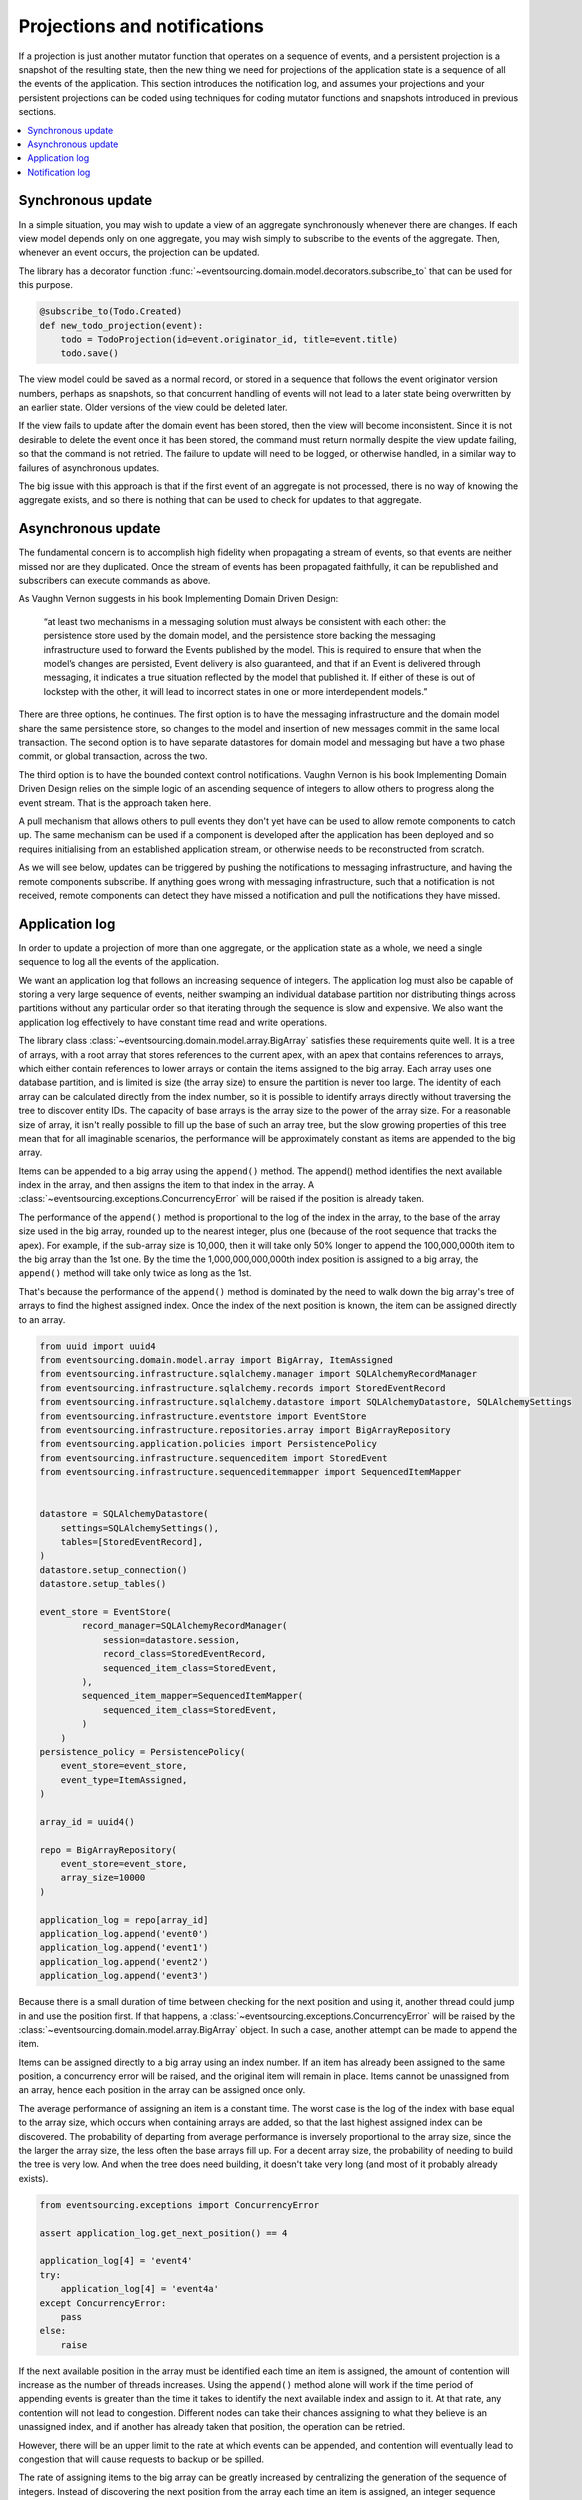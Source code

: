 =============================
Projections and notifications
=============================

If a projection is just another mutator function that operates on
a sequence of events, and a persistent projection is a snapshot of
the resulting state, then the new thing we need for projections
of the application state is a sequence of all the events
of the application. This section introduces the notification log,
and assumes your projections and your persistent projections
can be coded using techniques for coding mutator functions and
snapshots introduced in previous sections.

.. contents:: :local:


Synchronous update
------------------

In a simple situation, you may wish to update a view of
an aggregate synchronously whenever there are changes. If
each view model depends only on one aggregate, you may wish
simply to subscribe to the events of the aggregate. Then,
whenever an event occurs, the projection can be updated.

The library has a decorator function
:func:`~eventsourcing.domain.model.decorators.subscribe_to`
that can be used for this purpose.

.. code::

    @subscribe_to(Todo.Created)
    def new_todo_projection(event):
        todo = TodoProjection(id=event.originator_id, title=event.title)
        todo.save()


The view model could be saved as a normal record, or stored in
a sequence that follows the event originator version numbers, perhaps
as snapshots, so that concurrent handling of events will not lead to a
later state being overwritten by an earlier state. Older versions of
the view could be deleted later.

If the view fails to update after the domain event has been stored,
then the view will become inconsistent. Since it is not desirable
to delete the event once it has been stored, the command must return
normally despite the view update failing, so that the command
is not retried. The failure to update will need to be logged, or
otherwise handled, in a similar way to failures of asynchronous updates.

The big issue with this approach is that if the first
event of an aggregate is not processed, there is no way
of knowing the aggregate exists, and so there is nothing
that can be used to check for updates to that aggregate.


Asynchronous update
-------------------

The fundamental concern is to accomplish high fidelity when
propagating a stream of events, so that events are neither
missed nor are they duplicated. Once the stream of events
has been propagated faithfully, it can be republished and
subscribers can execute commands as above.

As Vaughn Vernon suggests
in his book Implementing Domain Driven Design:

    “at least two mechanisms in a messaging solution must always be consistent with each other: the persistence
    store used by the domain model, and the persistence store backing the messaging infrastructure used to forward
    the Events published by the model. This is required to ensure that when the model’s changes are persisted, Event
    delivery is also guaranteed, and that if an Event is delivered through messaging, it indicates a true situation
    reflected by the model that published it. If either of these is out of lockstep with the other, it will lead to
    incorrect states in one or more interdependent models.”


There are three options, he continues. The first option is to
have the messaging infrastructure and the domain model share
the same persistence store, so changes to the model and
insertion of new messages commit in the same local transaction.
The second option is to have separate datastores for domain
model and messaging but have a two phase commit, or global
transaction, across the two.

The third option is to have the bounded context
control notifications. Vaughn Vernon is his book
Implementing Domain Driven Design relies on the simple logic
of an ascending sequence of integers to allow others to progress
along the event stream. That is the approach taken here.

A pull mechanism that allows others to pull events they
don't yet have can be used to allow remote components to catch
up. The same mechanism can be used if a component is developed
after the application has been deployed and so requires initialising
from an established application stream, or otherwise needs to be
reconstructed from scratch.

As we will see below, updates can be triggered by pushing the notifications to
messaging infrastructure, and having the remote components subscribe.
If anything goes wrong with messaging infrastructure, such that a
notification is not received, remote components can detect
they have missed a notification and pull the notifications they have
missed.


Application log
---------------

In order to update a projection of more than one aggregate, or
the application state as a whole, we need a single sequence
to log all the events of the application.

We want an application log that follows an increasing sequence of integers.
The application log must also be capable of storing a very large sequence
of events, neither swamping an individual database partition nor distributing
things across partitions without any particular order so that iterating
through the sequence is slow and expensive. We also want the application
log effectively to have constant time read and write operations.

The library class
:class:`~eventsourcing.domain.model.array.BigArray` satisfies these
requirements quite well. It is a tree of arrays, with a root array
that stores references to the current apex, with an apex that contains
references to arrays, which either contain references to lower arrays
or contain the items assigned to the big array. Each array uses one database
partition, and is limited is size (the array size) to ensure the partition
is never too large. The identity of each array can be calculated directly
from the index number, so it is possible to identify arrays directly
without traversing the tree to discover entity IDs. The capacity of base
arrays is the array size to the power of the array size. For a reasonable
size of array, it isn't really possible to fill up the base of such an
array tree, but the slow growing properties of this tree mean that for
all imaginable scenarios, the performance will be approximately constant
as items are appended to the big array.

Items can be appended to a big array using the ``append()`` method.
The append() method identifies the next available index in the array,
and then assigns the item to that index in the array. A
:class:`~eventsourcing.exceptions.ConcurrencyError` will be raised if
the position is already taken.

The performance of the ``append()`` method is proportional to the log of the
index in the array, to the base of the array size used in the big array, rounded
up to the nearest integer, plus one (because of the root sequence that tracks
the apex). For example, if the sub-array size is 10,000, then it will take only 50%
longer to append the 100,000,000th item to the big array than the 1st one. By
the time the 1,000,000,000,000th index position is assigned to a big array, the
``append()`` method will take only twice as long as the 1st.

That's because the performance of the ``append()`` method is dominated by the
need to walk down the big array's tree of arrays to find the highest assigned
index. Once the index of the next position is known, the item can be assigned
directly to an array.

.. code:: python

    from uuid import uuid4
    from eventsourcing.domain.model.array import BigArray, ItemAssigned
    from eventsourcing.infrastructure.sqlalchemy.manager import SQLAlchemyRecordManager
    from eventsourcing.infrastructure.sqlalchemy.records import StoredEventRecord
    from eventsourcing.infrastructure.sqlalchemy.datastore import SQLAlchemyDatastore, SQLAlchemySettings
    from eventsourcing.infrastructure.eventstore import EventStore
    from eventsourcing.infrastructure.repositories.array import BigArrayRepository
    from eventsourcing.application.policies import PersistencePolicy
    from eventsourcing.infrastructure.sequenceditem import StoredEvent
    from eventsourcing.infrastructure.sequenceditemmapper import SequencedItemMapper


    datastore = SQLAlchemyDatastore(
        settings=SQLAlchemySettings(),
        tables=[StoredEventRecord],
    )
    datastore.setup_connection()
    datastore.setup_tables()

    event_store = EventStore(
            record_manager=SQLAlchemyRecordManager(
                session=datastore.session,
                record_class=StoredEventRecord,
                sequenced_item_class=StoredEvent,
            ),
            sequenced_item_mapper=SequencedItemMapper(
                sequenced_item_class=StoredEvent,
            )
        )
    persistence_policy = PersistencePolicy(
        event_store=event_store,
        event_type=ItemAssigned,
    )

    array_id = uuid4()

    repo = BigArrayRepository(
        event_store=event_store,
        array_size=10000
    )

    application_log = repo[array_id]
    application_log.append('event0')
    application_log.append('event1')
    application_log.append('event2')
    application_log.append('event3')


Because there is a small duration of time between checking for the next
position and using it, another thread could jump in and use the position
first. If that happens, a :class:`~eventsourcing.exceptions.ConcurrencyError`
will be raised by the :class:`~eventsourcing.domain.model.array.BigArray`
object. In such a case, another attempt can be made to append the item.

Items can be assigned directly to a big array using an index number. If
an item has already been assigned to the same position, a concurrency error
will be raised, and the original item will remain in place. Items cannot
be unassigned from an array, hence each position in the array can be
assigned once only.

The average performance of assigning an item is a constant time. The worst
case is the log of the index with base equal to the array size, which occurs
when containing arrays are added, so that the last highest assigned index can
be discovered. The probability of departing from average performance is
inversely proportional to the array size, since the the larger the array
size, the less often the base arrays fill up. For a decent array size,
the probability of needing to build the tree is very low. And when the tree
does need building, it doesn't take very long (and most of it probably already
exists).

.. code:: python

    from eventsourcing.exceptions import ConcurrencyError

    assert application_log.get_next_position() == 4

    application_log[4] = 'event4'
    try:
        application_log[4] = 'event4a'
    except ConcurrencyError:
        pass
    else:
        raise


If the next available position in the array must be identified
each time an item is assigned, the amount of contention will increase
as the number of threads increases. Using the ``append()`` method alone
will work if the time period of appending events is greater than the
time it takes to identify the next available index and assign to it.
At that rate, any contention will not lead to congestion. Different
nodes can take their chances assigning to what they believe is an
unassigned index, and if another has already taken that position,
the operation can be retried.

However, there will be an upper limit to the rate at which events can be
appended, and contention will eventually lead to congestion that will cause
requests to backup or be spilled.

The rate of assigning items to the big array can be greatly increased
by centralizing the generation of the sequence of integers. Instead of
discovering the next position from the array each time an item is assigned,
an integer sequence generator can be used to generate a contiguous sequence
of integers. This technique eliminates contention around assigning items to
the big array entirely. In consequence, the bandwidth of assigning to a big
array using an integer sequence generator is much greater than using the
``append()`` method.

If the application is executed in only one process, the number generator can
be a simple Python object. The library class
:class:`~eventsourcing.infrastructure.integersequencegenerators.base.SimpleIntegerSequenceGenerator`
generates a contiguous sequence of integers that can be shared across multiple
threads in the same process.

.. code:: python

    from eventsourcing.infrastructure.integersequencegenerators.base import SimpleIntegerSequenceGenerator

    integers = SimpleIntegerSequenceGenerator()
    generated = []
    for i in integers:
        if i >= 5:
            break
        generated.append(i)

    expected = list(range(5))
    assert generated == expected, (generated, expected)


If the application is deployed across many nodes, an external integer sequence
generator can be used. There are many possible solutions. The library class
:class:`~eventsourcing.infrastructure.integersequencegenerators.redisincr.RedisIncr`
uses Redis' INCR command to generate a contiguous sequence of integers
that can be shared be processes running on different nodes.

Using Redis doesn't necessarily create a single point of failure. Redundancy can be
obtained using clustered Redis. Although there aren't synchronous updates between
nodes, so that the INCR command may issue the same numbers more than once, these
numbers can only ever be used once. As failures are retried, the position will
eventually reach an unassigned index position. Arrangements can be made to set the
value from the highest assigned index. With care, the worst case will be an occasional
slight delay in storing events, caused by switching to a new Redis node and catching up
with the current index number. Please note, there is currently no code in the library
to update or resync the Redis key used in the Redis INCR integer sequence generator.

.. code:: python

    from eventsourcing.infrastructure.integersequencegenerators.redisincr import RedisIncr

    integers = RedisIncr()
    generated = []
    for i in integers:
        generated.append(i)
        if i >= 4:
            break

    expected = list(range(5))
    assert generated == expected, (generated, expected)


The integer sequence generator can be used when assigning items to the
application log.

.. code:: python

    application_log[next(integers)] = 'event5'
    application_log[next(integers)] = 'event6'

    assert application_log.get_next_position() == 7


Items can be read from the application log using an index or a slice.

The performance of reading an item at a given index is always constant time
with respect to the number of the index. The base array ID, and the index of
the item in the base array, can be calculated from the number of the index.

The performance of reading a slice of items is proportional to the
size of the slice. Consecutive items in a base array are stored consecutively
in the same database partition, and if the slice overlaps more than base
array, the iteration proceeds to the next partition.

.. code:: python

    assert application_log[0] == 'event0'
    assert list(application_log[5:7]) == ['event5', 'event6']


The application log can be written to by a persistence policy. References
to events can be assigned to the application log before the domain event is
written to the aggregate's own sequence, so that it isn't possible to store
an event in the aggregate's sequence that is not already in the application
log.

Commands that fail to write to the aggregate's sequence (due to an operation
error or concurrency error) after the event has been logged in the application log
should probably raise an exception, so that the command is seen to have failed
and so may be retried. This leaves an item in the notification log, but not a
domain event in the aggregate stream (a dangling reference, that may be satisfied later).
If the command failed due to an operational error, the same event maybe
published again, and so it would appear twice in the application log.
And so whilst events in the application log that aren't in the aggregate
sequence can perhaps be ignored by consumers of the application log, care
should be taken to deduplicate events.

If writing the event to its aggregate sequence is successful, then it is
possible to push a notification about the event to a message queue. Failing
to push the notification perhaps should not prevent the command returning
normally. Push notifications could also be generated by another process,
something that pulls from the application log, and pushes notifications
for events that have not already been sent.


Notification log
----------------

As described in Implementing Domain Driven Design, a notification log
is presented in linked sections. The "current section" is returned by
default, and contains the very latest notification and some of the
preceding notifications. There are also archived sections that
contain all the earlier notifications. When the current section is
full, it is considered to be an archived section that links to the new
current section.

Readers can navigate the linked sections from the current section backwards
until the archived section is reached that contains the last notification
seen by the client. If the client has not yet seen any notifications, it will
navigate back to the first section. Readers can then navigate forwards, revealing
all existing notifications that have not yet been seen.

The library class :class:`~eventsourcing.interface.notificationlog.NotificationLog`
encapsulates the application log and presents linked sections. The library class
:class:`~eventsourcing.interface.notificationlog.NotificationLogReader` is an iterator
that yields notifications. It navigates the sections of the notification log, and
maintains position so that it can continue when there are further notifications.
The position can be set directly with the ``seek()`` method. The position is set
indirectly when a slice is taken with a start index. The position is set to zero
when the reader is constructed.

The notification log uses a big array object. In this example, the big array
object is directly the application log above. It is possible to project the
application log into a custom notification log, perhaps to deduplicate domain
events, or to anonymise data, or to send messages to messaging infrastructure
with more stateful control.


.. code:: python

    from eventsourcing.interface.notificationlog import BigArrayNotificationLog, NotificationLogReader

    # Construct notification log.
    notification_log = BigArrayNotificationLog(application_log, section_size=10)

    # Get the "current "section from the notification log (numbering follows Vaughn Vernon's book)
    section = notification_log['current']
    assert section.section_id == '1,10'
    assert len(section.items) == 7, section.items
    assert section.previous_id == None
    assert section.next_id == None

    # Construct log reader.
    reader = NotificationLogReader(notification_log)

    # The position is zero by default.
    assert reader.position == 0

    # The position can be set directly.
    reader.seek(10)
    assert reader.position == 10

    # Reset the position.
    reader.seek(0)

    # Read all existing notifications.
    all_notifications = list(reader)
    assert all_notifications == ['event0', 'event1', 'event2', 'event3', 'event4', 'event5', 'event6']

    # Check the position has advanced.
    assert reader.position == 7

    # Read all subsequent notifications (should be none).
    subsequent_notifications = list(reader)
    assert subsequent_notifications == []

    # Assign more events to the application log.
    application_log[next(integers)] = 'event7'
    application_log[next(integers)] = 'event8'

    # Read all subsequent notifications (should be two).
    subsequent_notifications = list(reader)
    assert subsequent_notifications == ['event7', 'event8']

    # Check the position has advanced.
    assert reader.position == 9

    # Read all subsequent notifications (should be none).
    subsequent_notifications = list(reader)
    assert subsequent_notifications == []

    # Assign more events to the application log.
    application_log[next(integers)] = 'event9'
    application_log[next(integers)] = 'event10'
    application_log[next(integers)] = 'event11'

    # Read all subsequent notifications (should be two).
    subsequent_notifications = list(reader)
    assert subsequent_notifications == ['event9', 'event10', 'event11']

    # Check the position has advanced.
    assert reader.position == 12

    # Read all subsequent notifications (should be none).
    subsequent_notifications = list(reader)
    assert subsequent_notifications == []

    # Get the "current "section from the notification log (numbering follows Vaughn Vernon's book)
    section = notification_log['current']
    assert section.section_id == '11,20'
    assert section.previous_id == '1,10'
    assert section.next_id == None
    assert len(section.items) == 2, len(section.items)

    # Get the first section from the notification log (numbering follows Vaughn Vernon's book)
    section = notification_log['1,10']
    assert section.section_id == '1,10'
    assert section.previous_id == None
    assert section.next_id == '11,20'
    assert len(section.items) == 10, section.items


The RESTful API design in Implementing Domain Driven Design
suggests a good way to present the notification log, a way that
is simple and can scale using established HTTP technology.

The library function :func:`~eventsourcing.interface.notificationlog.present_section`
serializes sections from the notification log for use in a view.

.. code:: python

    import json

    from eventsourcing.interface.notificationlog import present_section

    content = present_section(notification_log, '1,10')

    expected = {
        "items": [
            "event0",
            "event1",
            "event2",
            "event3",
            "event4",
            "event5",
            "event6",
            "event7",
            "event8",
            "event9"
        ],
        "next_id": "11,20",
        "previous_id": None,
        "section_id": "1,10"
    }

    assert json.loads(content) == expected

A Web application view can pick out from the request path the notification
log ID and the section ID, and return an HTTP response with the JSON content
that results from calling :func:`~eventsourcing.interface.notificationlog.present_section`.

The library class :class:`~eventsourcing.interface.notificationlog.RemoteNotificationLog`
issues HTTP requests to a RESTful API that presents sections from the notification log.
It has the same interface as :class:`~eventsourcing.interface.notificationlog.NotificationLog`
and so can be used by :class:`~eventsourcing.interface.notificationlog.NotificationLogReader`
progressively to obtain unseen notifications.

.. Todo: Pulling from remote notification log.

.. Todo: Publishing and subscribing to remote notification log.

.. Todo: Deduplicating domain events in receiving context.
.. Events may appear twice in the notification log if there is
.. contention over the command that generates the logged event,
.. or if the event cannot be appended to the aggregate stream
.. for whatever reason and then the command is retried successfully.
.. So events need to be deduplicated. One approach is to have a
.. UUID5 namespace for received events, and use concurrency control
.. to make sure each event is acted on only once. That leads to the
.. question of when to insert the event, before or after it is
.. successfully applied to the context? If before, and the event
.. is not successfully applied, then the event maybe lost. Does
.. the context need to apply the events in order?
.. It may help to to construct a sequenced command log, also using
.. a big array, so that the command sequence can be constructed in a
.. distributed manner. The command sequence can then be executed in
.. a distributed manner. This approach would support creating another
.. application log that is entirely correct.

.. Todo: Race conditions around reading events being assigned using
.. central integer sequence generator, could potentially read when a
.. later index has been assigned but a previous one has not yet been
.. assigned. Reading the previous as None, when it just being assigned
.. is an error. So perhaps something can wait until previous has
.. been assigned, or until it can safely be assumed the integer was lost.
.. If an item is None, perhaps the notification log could stall for
.. a moment before yielding the item, to allow time for the race condition
.. to pass. Perhaps it should only do it when the item has been assigned
.. recently (timestamp of the ItemAdded event could be checked) or when
.. there have been lots of event since (the highest assigned index could
.. be checked). A permanent None value should be something that occurs
.. very rarely, when an issued integer is not followed by a successful
.. assignment to the big array. A permanent "None" will exist in the
.. sequence if an integer is lost perhaps due to a database operation
.. error that somehow still failed after many retries, or because the
.. client process crashed before the database operation could be executed
.. but after the integer had been issued, so the integer became lost.
.. This needs code.

.. Todo: Automatic initialisation of the integer sequence generator RedisIncr
.. from getting highest assigned index. Or perhaps automatic update with
.. the current highest assigned index if there continues to be contention
.. after a number of increments, indicating the issued values are far behind.
.. If processes all reset the value whilst they are also incrementing it, then
.. there will be a few concurrency errors, but it should level out quickly.
.. This also needs code.

.. Todo: Use actual domain event objects, and log references to them. Have an
.. iterator that returns actual domain events, rather than the logged references.
.. Could log the domain events, but their variable size makes the application log
.. less stable (predictable) in its usage of database partitions. Perhaps
.. deferencing to real domain events could be an option of the notification log?
.. Perhaps something could encapsulate the notification log and generate domain
.. events?

.. Todo: Configuration of remote reader, to allow URL to be completely configurable.
